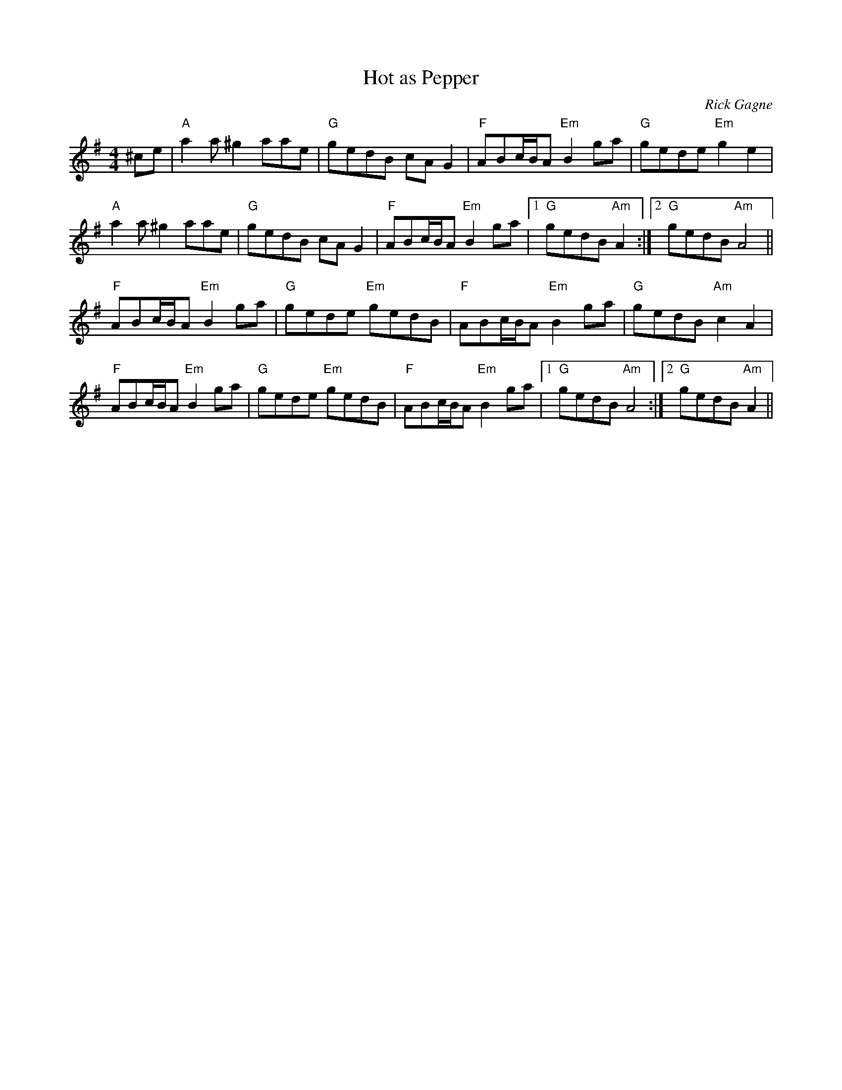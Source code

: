 X:1
T: Hot as Pepper
R: reel
C: Rick Gagne
N: 1989 on tenor banjo
M: 4/4
K: Ador
^ce |"A"a2a ^g2 aae |"G"gedB cAG2|"F"ABc/B/A "Em"B2ga|"G"gede "Em"g2e2 |
"A"a2a ^g2 aae | "G"gedB cAG2 | "F"ABc/B/A "Em"B2ga |1 "G"gedB "Am"A2 :|\
[2 "G"gedB "Am"A4 ||
"F"ABc/B/A "Em"B2ga |"G"gede "Em"gedB |"F"ABc/B/A "Em"B2ga |"G"gedB "Am"c2A2|
"F"ABc/B/A "Em"B2ga|"G"gede "Em"gedB|"F"ABc/B/A "Em"B2ga|1 "G"gedB "Am"A4 :|\
[2 "G"gedB "Am"A2 ||
